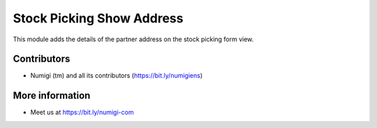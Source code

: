 Stock Picking Show Address
==========================
This module adds the details of the partner address on the stock picking form view.

.. image:: /stock_picking_show_address/static/description/stock_picking_form.png

Contributors
------------
* Numigi (tm) and all its contributors (https://bit.ly/numigiens)

More information
----------------
* Meet us at https://bit.ly/numigi-com
